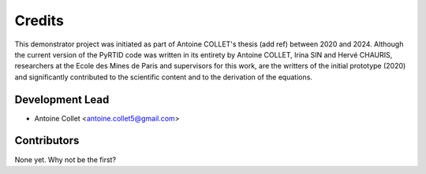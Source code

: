 =======
Credits
=======

This demonstrator project was initiated as part of Antoine COLLET's thesis (add ref)
between 2020 and 2024. Although the current version of the PyRTID code was written
in its entirety by Antoine COLLET, Irina SIN and Hervé CHAURIS, researchers
at the Ecole des Mines de Paris and supervisors for this work, are the writters of the
initial prototype (2020) and significantly contributed to the scientific content
and to the derivation of the equations.

Development Lead
----------------

* Antoine Collet <antoine.collet5@gmail.com>

Contributors
------------

None yet. Why not be the first?
